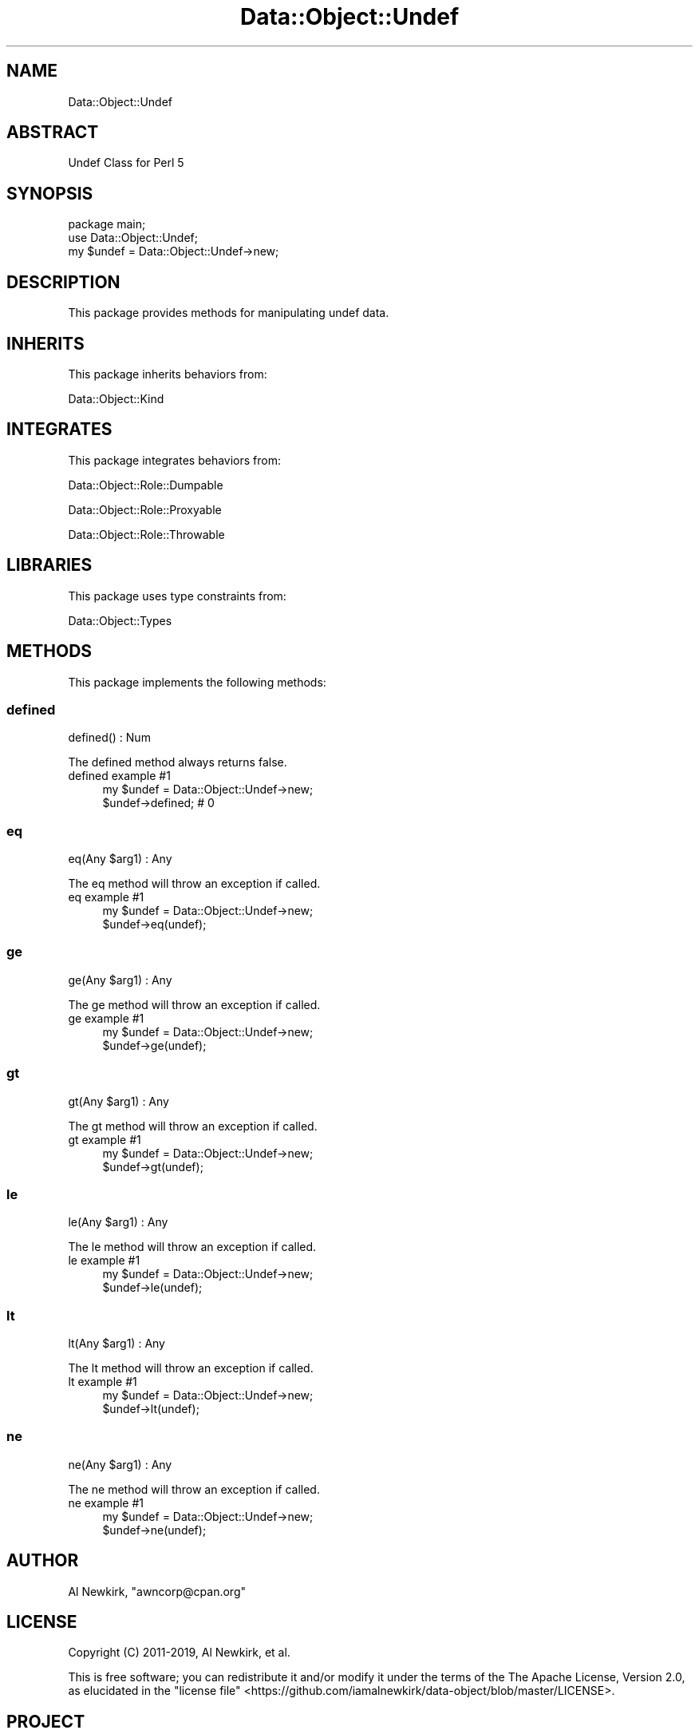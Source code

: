 .\" Automatically generated by Pod::Man 4.14 (Pod::Simple 3.40)
.\"
.\" Standard preamble:
.\" ========================================================================
.de Sp \" Vertical space (when we can't use .PP)
.if t .sp .5v
.if n .sp
..
.de Vb \" Begin verbatim text
.ft CW
.nf
.ne \\$1
..
.de Ve \" End verbatim text
.ft R
.fi
..
.\" Set up some character translations and predefined strings.  \*(-- will
.\" give an unbreakable dash, \*(PI will give pi, \*(L" will give a left
.\" double quote, and \*(R" will give a right double quote.  \*(C+ will
.\" give a nicer C++.  Capital omega is used to do unbreakable dashes and
.\" therefore won't be available.  \*(C` and \*(C' expand to `' in nroff,
.\" nothing in troff, for use with C<>.
.tr \(*W-
.ds C+ C\v'-.1v'\h'-1p'\s-2+\h'-1p'+\s0\v'.1v'\h'-1p'
.ie n \{\
.    ds -- \(*W-
.    ds PI pi
.    if (\n(.H=4u)&(1m=24u) .ds -- \(*W\h'-12u'\(*W\h'-12u'-\" diablo 10 pitch
.    if (\n(.H=4u)&(1m=20u) .ds -- \(*W\h'-12u'\(*W\h'-8u'-\"  diablo 12 pitch
.    ds L" ""
.    ds R" ""
.    ds C` ""
.    ds C' ""
'br\}
.el\{\
.    ds -- \|\(em\|
.    ds PI \(*p
.    ds L" ``
.    ds R" ''
.    ds C`
.    ds C'
'br\}
.\"
.\" Escape single quotes in literal strings from groff's Unicode transform.
.ie \n(.g .ds Aq \(aq
.el       .ds Aq '
.\"
.\" If the F register is >0, we'll generate index entries on stderr for
.\" titles (.TH), headers (.SH), subsections (.SS), items (.Ip), and index
.\" entries marked with X<> in POD.  Of course, you'll have to process the
.\" output yourself in some meaningful fashion.
.\"
.\" Avoid warning from groff about undefined register 'F'.
.de IX
..
.nr rF 0
.if \n(.g .if rF .nr rF 1
.if (\n(rF:(\n(.g==0)) \{\
.    if \nF \{\
.        de IX
.        tm Index:\\$1\t\\n%\t"\\$2"
..
.        if !\nF==2 \{\
.            nr % 0
.            nr F 2
.        \}
.    \}
.\}
.rr rF
.\" ========================================================================
.\"
.IX Title "Data::Object::Undef 3"
.TH Data::Object::Undef 3 "2020-04-27" "perl v5.32.0" "User Contributed Perl Documentation"
.\" For nroff, turn off justification.  Always turn off hyphenation; it makes
.\" way too many mistakes in technical documents.
.if n .ad l
.nh
.SH "NAME"
Data::Object::Undef
.SH "ABSTRACT"
.IX Header "ABSTRACT"
Undef Class for Perl 5
.SH "SYNOPSIS"
.IX Header "SYNOPSIS"
.Vb 1
\&  package main;
\&
\&  use Data::Object::Undef;
\&
\&  my $undef = Data::Object::Undef\->new;
.Ve
.SH "DESCRIPTION"
.IX Header "DESCRIPTION"
This package provides methods for manipulating undef data.
.SH "INHERITS"
.IX Header "INHERITS"
This package inherits behaviors from:
.PP
Data::Object::Kind
.SH "INTEGRATES"
.IX Header "INTEGRATES"
This package integrates behaviors from:
.PP
Data::Object::Role::Dumpable
.PP
Data::Object::Role::Proxyable
.PP
Data::Object::Role::Throwable
.SH "LIBRARIES"
.IX Header "LIBRARIES"
This package uses type constraints from:
.PP
Data::Object::Types
.SH "METHODS"
.IX Header "METHODS"
This package implements the following methods:
.SS "defined"
.IX Subsection "defined"
.Vb 1
\&  defined() : Num
.Ve
.PP
The defined method always returns false.
.IP "defined example #1" 4
.IX Item "defined example #1"
.Vb 1
\&  my $undef = Data::Object::Undef\->new;
\&
\&  $undef\->defined; # 0
.Ve
.SS "eq"
.IX Subsection "eq"
.Vb 1
\&  eq(Any $arg1) : Any
.Ve
.PP
The eq method will throw an exception if called.
.IP "eq example #1" 4
.IX Item "eq example #1"
.Vb 1
\&  my $undef = Data::Object::Undef\->new;
\&
\&  $undef\->eq(undef);
.Ve
.SS "ge"
.IX Subsection "ge"
.Vb 1
\&  ge(Any $arg1) : Any
.Ve
.PP
The ge method will throw an exception if called.
.IP "ge example #1" 4
.IX Item "ge example #1"
.Vb 1
\&  my $undef = Data::Object::Undef\->new;
\&
\&  $undef\->ge(undef);
.Ve
.SS "gt"
.IX Subsection "gt"
.Vb 1
\&  gt(Any $arg1) : Any
.Ve
.PP
The gt method will throw an exception if called.
.IP "gt example #1" 4
.IX Item "gt example #1"
.Vb 1
\&  my $undef = Data::Object::Undef\->new;
\&
\&  $undef\->gt(undef);
.Ve
.SS "le"
.IX Subsection "le"
.Vb 1
\&  le(Any $arg1) : Any
.Ve
.PP
The le method will throw an exception if called.
.IP "le example #1" 4
.IX Item "le example #1"
.Vb 1
\&  my $undef = Data::Object::Undef\->new;
\&
\&  $undef\->le(undef);
.Ve
.SS "lt"
.IX Subsection "lt"
.Vb 1
\&  lt(Any $arg1) : Any
.Ve
.PP
The lt method will throw an exception if called.
.IP "lt example #1" 4
.IX Item "lt example #1"
.Vb 1
\&  my $undef = Data::Object::Undef\->new;
\&
\&  $undef\->lt(undef);
.Ve
.SS "ne"
.IX Subsection "ne"
.Vb 1
\&  ne(Any $arg1) : Any
.Ve
.PP
The ne method will throw an exception if called.
.IP "ne example #1" 4
.IX Item "ne example #1"
.Vb 1
\&  my $undef = Data::Object::Undef\->new;
\&
\&  $undef\->ne(undef);
.Ve
.SH "AUTHOR"
.IX Header "AUTHOR"
Al Newkirk, \f(CW\*(C`awncorp@cpan.org\*(C'\fR
.SH "LICENSE"
.IX Header "LICENSE"
Copyright (C) 2011\-2019, Al Newkirk, et al.
.PP
This is free software; you can redistribute it and/or modify it under the terms
of the The Apache License, Version 2.0, as elucidated in the \*(L"license
file\*(R" <https://github.com/iamalnewkirk/data-object/blob/master/LICENSE>.
.SH "PROJECT"
.IX Header "PROJECT"
Wiki <https://github.com/iamalnewkirk/data-object/wiki>
.PP
Project <https://github.com/iamalnewkirk/data-object>
.PP
Initiatives <https://github.com/iamalnewkirk/data-object/projects>
.PP
Milestones <https://github.com/iamalnewkirk/data-object/milestones>
.PP
Contributing <https://github.com/iamalnewkirk/data-object/blob/master/CONTRIBUTE.md>
.PP
Issues <https://github.com/iamalnewkirk/data-object/issues>
